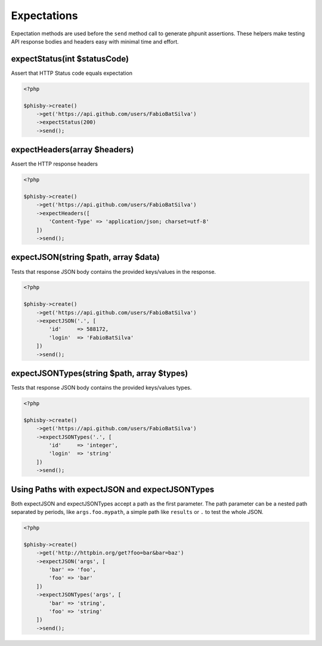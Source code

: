============
Expectations
============


Expectation methods are used before the ``send`` method call to generate phpunit assertions.
These helpers make testing API response bodies and headers easy with minimal time and effort.


.. expect-status:

-----------------------------
expectStatus(int $statusCode)
-----------------------------

Assert that HTTP Status code equals expectation

.. code-block:: php

    <?php

    $phisby->create()
        ->get('https://api.github.com/users/FabioBatSilva')
        ->expectStatus(200)
        ->send();


.. expect-headers:

-----------------------------
expectHeaders(array $headers)
-----------------------------

Assert the HTTP response headers

.. code-block:: php

    <?php

    $phisby->create()
        ->get('https://api.github.com/users/FabioBatSilva')
        ->expectHeaders([
            'Content-Type' => 'application/json; charset=utf-8'
        ])
        ->send();


.. expect-json:

-------------------------------------
expectJSON(string $path, array $data)
-------------------------------------

Tests that response JSON body contains the provided keys/values in the response.

.. code-block:: php

    <?php

    $phisby->create()
        ->get('https://api.github.com/users/FabioBatSilva')
        ->expectJSON('.', [
            'id'     => 588172,
            'login'  => 'FabioBatSilva'
        ])
        ->send();


.. expect-json-types:

-------------------------------------------
expectJSONTypes(string $path, array $types)
-------------------------------------------

Tests that response JSON body contains the provided keys/values types.

.. code-block:: php

    <?php

    $phisby->create()
        ->get('https://api.github.com/users/FabioBatSilva')
        ->expectJSONTypes('.', [
            'id'     => 'integer',
            'login'  => 'string'
        ])
        ->send();


.. expect-json-path:

-----------------------------------------------
Using Paths with expectJSON and expectJSONTypes
-----------------------------------------------

Both expectJSON and expectJSONTypes accept a path as the first parameter.
The path parameter can be a nested path separated by periods, like ``args.foo.mypath``,
a simple path like ``results`` or ``.`` to test the whole JSON.

.. code-block:: php

    <?php

    $phisby->create()
        ->get('http://httpbin.org/get?foo=bar&bar=baz')
        ->expectJSON('args', [
            'bar' => 'foo',
            'foo' => 'bar'
        ])
        ->expectJSONTypes('args', [
            'bar' => 'string',
            'foo' => 'string'
        ])
        ->send();
